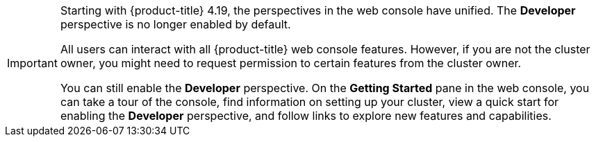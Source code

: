 // Snippet included in the following assemblies and modules:
//
// * getting-started/openshift-overview.adoc
// * web_console/web-console-overview.adoc
// * modules/viewing-stats-collected-kubernetes-nmstate-op.adoc
// * modules/viewing-a-project-using-the-web-console.adoc
// * modules/red-hat-marketplace-features.adoc

:_mod-docs-content-type: SNIPPET

[IMPORTANT]
====
Starting with {product-title} 4.19, the perspectives in the web console have unified. The *Developer* perspective is no longer enabled by default.

All users can interact with all {product-title} web console features. However, if you are not the cluster owner, you might need to request permission to certain features from the cluster owner.

You can still enable the *Developer* perspective. On the *Getting Started* pane in the web console, you can take a tour of the console, find information on setting up your cluster, view a quick start for enabling the *Developer* perspective, and follow links to explore new features and capabilities.
====